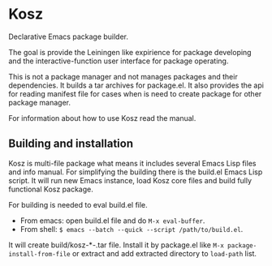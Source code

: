 * Kosz
Declarative Emacs package builder.

The goal is provide the Leiningen like expirience for package developing and the
interactive-function user interface for package operating.

This is not a package manager and not manages packages and their dependencies.
It builds a tar archives for package.el. It also provides the api for
reading manifest file for cases when is need to create package for other package
manager.

For information about how to use Kosz read the manual.

#
# The end of README if you read this from package-description buffer.
#
** Building and installation
Kosz is multi-file package what means it includes several Emacs Lisp files and
info manual. For simplifying the building there is the build.el Emacs Lisp
script. It will run new Emacs instance, load Kosz core files and build fully
functional Kosz package.

For building is needed to eval build.el file.

- From emacs: open build.el file and do ~M-x eval-buffer~.
- From shell: ~$ emacs --batch --quick --script /path/to/build.el~.

It will create build/kosz-*-.tar file. Install it by package.el like
~M-x package-install-from-file~ or extract and add extracted directory to
~load-path~ list.
